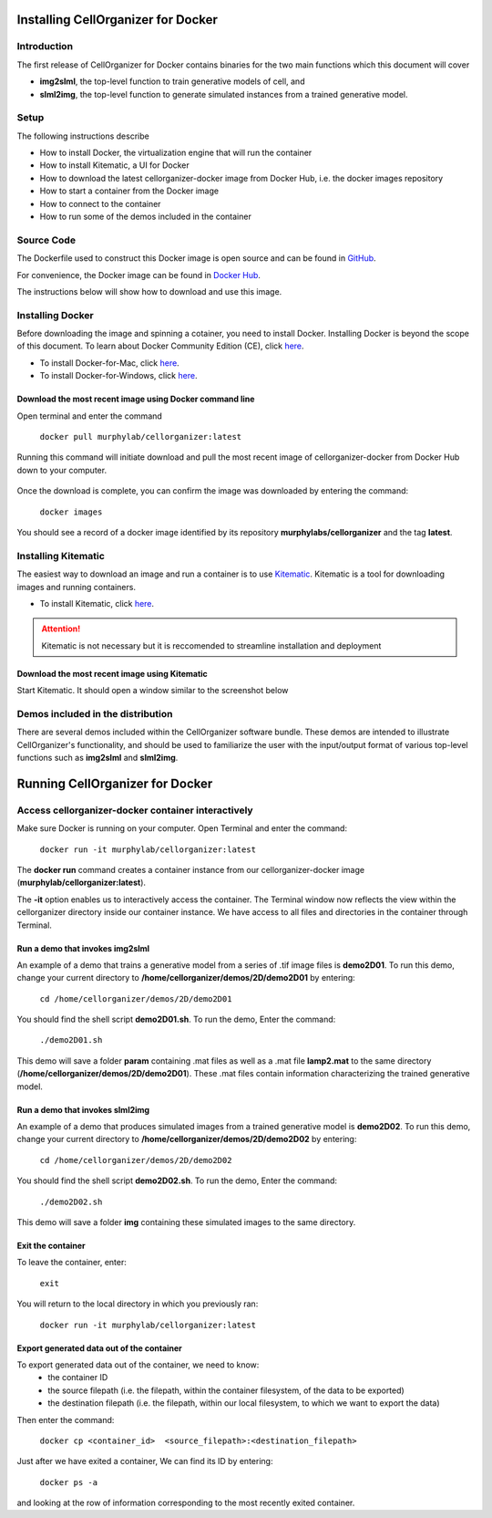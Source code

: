 Installing CellOrganizer for Docker 
***********************************

Introduction
============

The first release of CellOrganizer for Docker contains binaries for the two main functions which this document will cover

- **img2slml**, the top-level function to train generative models of cell, and 
- **slml2img**, the top-level function to generate simulated instances from a trained generative model. 

Setup
=====

The following instructions describe

* How to install Docker, the virtualization engine that will run the container
* How to install Kitematic, a UI for Docker
* How to download the latest cellorganizer-docker image from Docker Hub, i.e. the docker images repository
* How to start a container from the Docker image
* How to connect to the container
* How to run some of the demos included in the container

Source Code
===========

The Dockerfile used to construct this Docker image is open source and can be found in `GitHub <https://github.com/icaoberg/docker-cellorganizer>`_.

For convenience, the Docker image can be found in `Docker Hub <https://hub.docker.com/u/murphylab/dashboard/>`_. 

The instructions below will show how to download and use this image.

Installing Docker
=================

Before downloading the image and spinning a cotainer, you need to install Docker. Installing Docker is beyond the scope of this document. To learn about Docker Community Edition (CE), click `here <https://www.docker.com/community-edition>`_.

* To install Docker-for-Mac, click `here <https://docs.docker.com/docker-for-mac/install/>`_.
* To install Docker-for-Windows, click `here <https://docs.docker.com/docker-for-windows/install/>`_.

Download the most recent image using Docker command line
--------------------------------------------------------

Open terminal and enter the command

	``docker pull murphylab/cellorganizer:latest``

Running this command will initiate download and pull the most recent image of cellorganizer-docker from Docker Hub down to your computer.

.. figure:: ../images/docker/docker-pull.png
   :align: center

Once the download is complete, you can confirm the image was downloaded by entering the command:

	``docker images``

You should see a record of a docker image identified by its repository **murphylabs/cellorganizer** and the tag **latest**.

Installing Kitematic
====================

The easiest way to download an image and run a container is to use `Kitematic <https://kitematic.com/>`_. Kitematic is a tool for downloading images and running containers.

* To install Kitematic, click `here <ttps://kitematic.com/docs/>`_.

.. ATTENTION::
   Kitematic is not necessary but it is reccomended to streamline installation and deployment
 
Download the most recent image using Kitematic
----------------------------------------------

Start Kitematic. It should open a window similar to the screenshot below

.. figure:: ../images/docker/kitematic.png
   :align: center

Demos included in the distribution
==================================

There are several demos included within the CellOrganizer software bundle. These demos are intended to illustrate CellOrganizer's functionality, and should be used to familiarize the user with the input/output format of various top-level functions such as **img2slml** and **slml2img**. 

.. exec::
   print commands.getoutput('python make_tabulate_from_excel.py source/chapters/docker/demos.xlsx "v2.7"')

Running CellOrganizer for Docker 
********************************

Access cellorganizer-docker container interactively
===================================================

Make sure Docker is running on your computer. Open Terminal and enter the command:

	``docker run -it murphylab/cellorganizer:latest``

The **docker run** command creates a container instance from our cellorganizer-docker image (**murphylab/cellorganizer:latest**). 

The **-it** option enables us to interactively access the container. The Terminal window now reflects the view within the cellorganizer directory inside our container instance. We have access to all files and directories in the container through Terminal. 

Run a demo that invokes img2slml
--------------------------------

An example of a demo that trains a generative model from a series of .tif image files is **demo2D01**. To run this demo, change your current directory to **/home/cellorganizer/demos/2D/demo2D01** by entering:

	 ``cd /home/cellorganizer/demos/2D/demo2D01``

You should find the shell script **demo2D01.sh**. To run the demo, Enter the command:

	``./demo2D01.sh``

This demo will save a folder **param** containing .mat files as well as a .mat file **lamp2.mat** to the same directory (**/home/cellorganizer/demos/2D/demo2D01**). These .mat files contain information characterizing the trained generative model.

Run a demo that invokes slml2img
----------------------------------------

An example of a demo that produces simulated images from a trained generative model is **demo2D02**. To run this demo, change your current directory to **/home/cellorganizer/demos/2D/demo2D02** by entering: 


	``cd /home/cellorganizer/demos/2D/demo2D02``


You should find the shell script **demo2D02.sh**. To run the demo, Enter the command:


	``./demo2D02.sh``


This demo will save a folder **img** containing these simulated images to the same directory.


Exit the container
------------------
To leave the container, enter:

	 ``exit``

You will return to the local directory in which you previously ran: 


	``docker run -it murphylab/cellorganizer:latest``


Export generated data out of the container
------------------------------------------

To export generated data out of the container, we need to know:
	* the container ID
	* the source filepath (i.e. the filepath, within the container filesystem, of the data to be exported)
	* the destination filepath (i.e. the filepath, within our local filesystem, to which we want to export the data)

Then enter the command:

	``docker cp <container_id>  <source_filepath>:<destination_filepath>``

Just after  we have exited a container, We can find its ID by entering:

	``docker ps -a`` 

and looking at the row of information corresponding to the most recently exited container.
